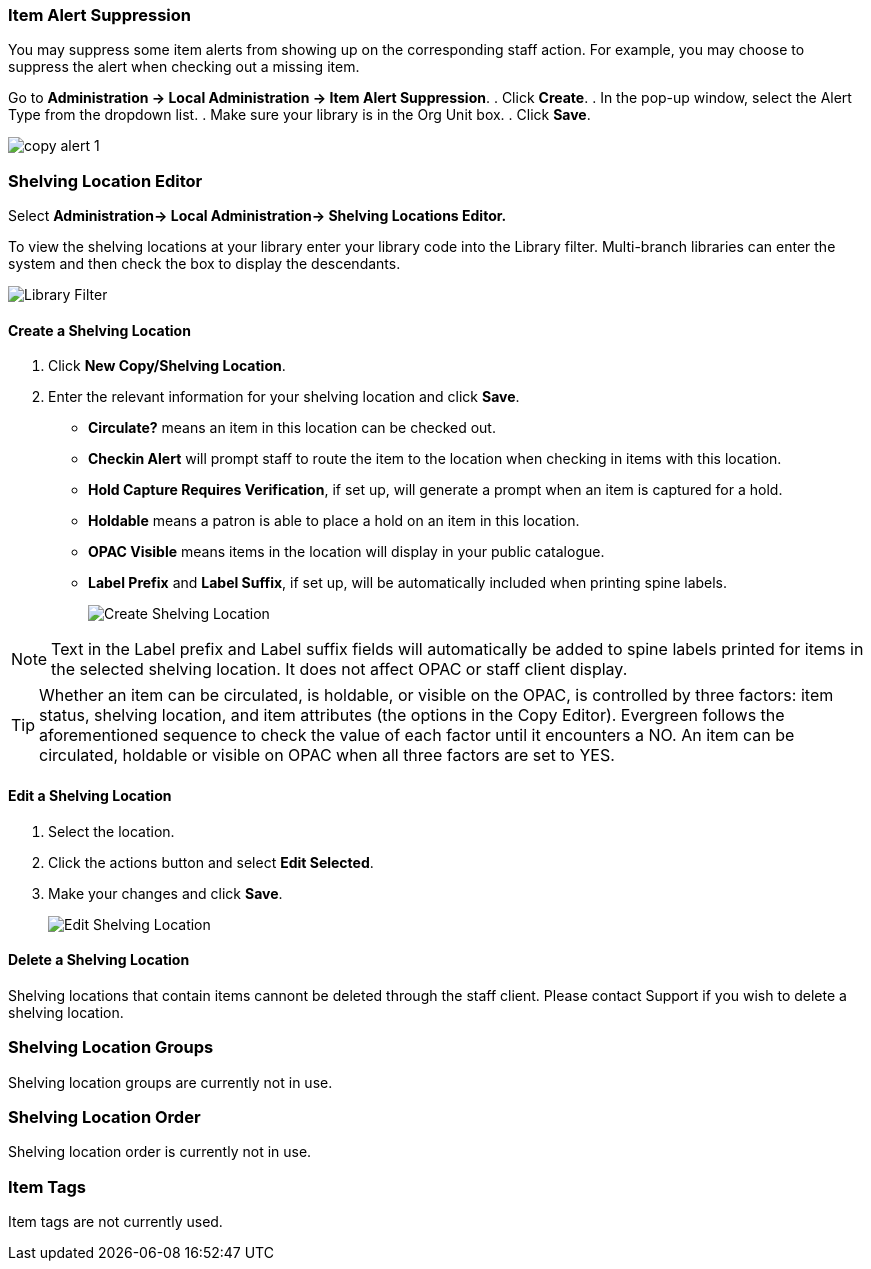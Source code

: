 Item Alert Suppression
~~~~~~~~~~~~~~~~~~~~~~
anchor:item-alert-suppression[Item Alert Suppression]

You may suppress some item alerts from showing up on the corresponding staff action. 
For example, you may choose to suppress the alert when checking out a missing item.

Go to *Administration -> Local Administration -> Item Alert Suppression*. 
. Click *Create*. 
. In the pop-up window, select the Alert Type from the dropdown list. 
. Make sure your library is in the Org Unit box. 
. Click *Save*.

image::images/admin/copy-alert-1.png[]


Shelving Location Editor
~~~~~~~~~~~~~~~~~~~~~~~~

anchor:shelving-location-editor[Shelving Location Editor]


Select *Administration-> Local Administration-> Shelving Locations Editor.*

To view the shelving locations at your library enter your library code into the Library filter.
Multi-branch libraries can enter the system and then check the box to display the descendants.

image::images/admin/library-filter-1.png[Library Filter]

Create a Shelving Location
^^^^^^^^^^^^^^^^^^^^^^^^^^

. Click *New Copy/Shelving Location*.
. Enter the relevant information for your shelving location and click *Save*.
+
* *Circulate?* means an item in this location can be checked out.
* *Checkin Alert* will prompt staff to route the item to the location when checking in items with this location.
* *Hold Capture Requires Verification*, if set up, will generate a prompt when an item is captured for a hold.
* *Holdable* means a patron is able to place a hold on an item in this location.
* *OPAC Visible* means items in the location will display in your public catalogue.
* *Label Prefix* and *Label Suffix*, if set up, will be automatically included when printing spine labels.
+
image::images/admin/shelving-location-1.png[Create Shelving Location]

NOTE: Text in the Label prefix and Label suffix fields will automatically be added to 
spine labels printed for items in the selected shelving location. It does not affect 
OPAC or staff client display.

TIP: Whether an item can be circulated, is holdable, or visible on the OPAC, is 
controlled by three factors: item status, shelving location, and item attributes 
(the options in the Copy Editor). Evergreen follows the aforementioned sequence 
to check the value of each factor until it encounters a NO. An item can be circulated, 
holdable or visible on OPAC when all three factors are set to YES.

Edit a Shelving Location
^^^^^^^^^^^^^^^^^^^^^^^^

. Select the location.
. Click the actions button and select *Edit Selected*.
. Make your changes and click *Save*.
+
image::images/admin/shelving-location-2.png[Edit Shelving Location]



Delete a Shelving Location
^^^^^^^^^^^^^^^^^^^^^^^^^^

Shelving locations that contain items cannont be deleted through the staff client.  Please contact Support if you wish to delete a shelving location.



Shelving Location Groups
~~~~~~~~~~~~~~~~~~~~~~~~

anchor:shelving-location-group[Shelving Location Group]

Shelving location groups are currently not in use.


Shelving Location Order
~~~~~~~~~~~~~~~~~~~~~~~

anchor:shelving-location-order[Shelving Location Order]

Shelving location order is currently not in use.

////
This is where you specify the shelving location order on your holds pull list. 
Items are grouped together by shelving location on the list to ease the process 
of tracing items on shelves. You may adjust the order according to the layout of 
your library's shelves.

Drag a shelving location on the list to the proper position, then click *Apply Changes.*
////

Item Tags
~~~~~~~~~

anchor:item-tag[Copy Tag]

Item tags are not currently used.

////
Libraries may add searchable item tags to *Digital Bookplate*. Go to *Administration -> Local Administration -> Item Tag*. Click 
*New Record* to add new tags. Select *Digital Bookplate* from 
the Item Tag Type dropdown list. Type in a label and value, if needed. 
Select *Is OPAC Visible?* checkbox if you wish the tag to show 
up on OPAC, Choose your library from the Owner dropdown list. Click *Save*.

image::images/admin/copy-tag-1.png[]

////
